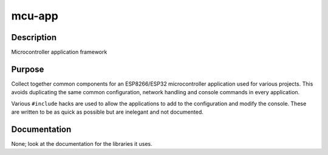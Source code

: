 mcu-app
=======

Description
-----------

Microcontroller application framework

Purpose
-------

Collect together common components for an ESP8266/ESP32 microcontroller
application used for various projects. This avoids duplicating the same
common configuration, network handling and console commands in every
application.

Various ``#include`` hacks are used to allow the applications to add to
the configuration and modify the console. These are written to be as
quick as possible but are inelegant and not documented.

Documentation
-------------

None; look at the documentation for the libraries it uses.

